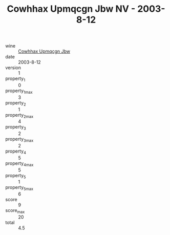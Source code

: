 :PROPERTIES:
:ID:                     96fb759a-da86-4a5f-ac79-353fbaef7aad
:END:
#+TITLE: Cowhhax Upmqcgn Jbw NV - 2003-8-12

- wine :: [[id:3b75c3cf-a421-469a-99cb-cf0178f5743b][Cowhhax Upmqcgn Jbw]]
- date :: 2003-8-12
- version :: 1
- property_1 :: 0
- property_1_max :: 3
- property_2 :: 1
- property_2_max :: 4
- property_3 :: 2
- property_3_max :: 2
- property_4 :: 5
- property_4_max :: 5
- property_5 :: 1
- property_5_max :: 6
- score :: 9
- score_max :: 20
- total :: 4.5



